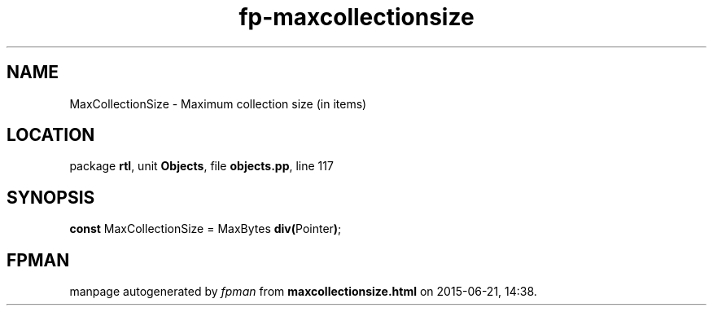 .\" file autogenerated by fpman
.TH "fp-maxcollectionsize" 3 "2014-03-14" "fpman" "Free Pascal Programmer's Manual"
.SH NAME
MaxCollectionSize - Maximum collection size (in items)
.SH LOCATION
package \fBrtl\fR, unit \fBObjects\fR, file \fBobjects.pp\fR, line 117
.SH SYNOPSIS
\fBconst\fR MaxCollectionSize = MaxBytes \fBdiv\fR\fB(\fRPointer\fB)\fR;

.SH FPMAN
manpage autogenerated by \fIfpman\fR from \fBmaxcollectionsize.html\fR on 2015-06-21, 14:38.

